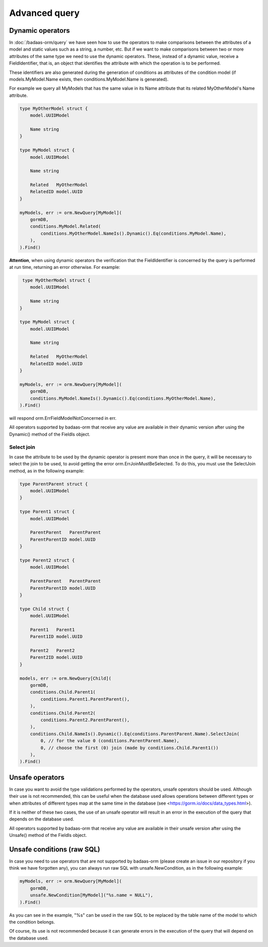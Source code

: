 ==============================
Advanced query
==============================

Dynamic operators
--------------------------------

In :doc:`/badaas-orm/query` we have seen how to use the operators 
to make comparisons between the attributes of a model and static values such as a string, 
a number, etc. But if we want to make comparisons between two or more attributes of 
the same type we need to use the dynamic operators. 
These, instead of a dynamic value, receive a FieldIdentifier, that is, 
an object that identifies the attribute with which the operation is to be performed.

These identifiers are also generated during the generation of conditions 
as attributes of the condition model 
(if models.MyModel.Name exists, then conditions.MyModel.Name is generated).

For example we query all MyModels that has the same value in its Name attribute that 
its related MyOtherModel's Name attribute.

.. code-block:: go

    type MyOtherModel struct {
        model.UUIDModel

        Name string
    }

    type MyModel struct {
        model.UUIDModel

        Name string

        Related   MyOtherModel
        RelatedID model.UUID
    }

    myModels, err := orm.NewQuery[MyModel](
        gormDB,
        conditions.MyModel.Related(
            conditions.MyOtherModel.NameIs().Dynamic().Eq(conditions.MyModel.Name),
        ),
    ).Find()

**Attention**, when using dynamic operators the verification that the FieldIdentifier 
is concerned by the query is performed at run time, returning an error otherwise. 
For example:

.. code-block:: go

     type MyOtherModel struct {
        model.UUIDModel

        Name string
    }

    type MyModel struct {
        model.UUIDModel

        Name string

        Related   MyOtherModel
        RelatedID model.UUID
    }

    myModels, err := orm.NewQuery[MyModel](
        gormDB,
        conditions.MyModel.NameIs().Dynamic().Eq(conditions.MyOtherModel.Name),
    ).Find()

will respond orm.ErrFieldModelNotConcerned in err.

All operators supported by badaas-orm that receive any value are available in their dynamic version 
after using the Dynamic() method of the FieldIs object.

Select join
^^^^^^^^^^^^^^^^^^^^^^^^^^^^

In case the attribute to be used by the dynamic operator is present more 
than once in the query, it will be necessary to select the join to be used, 
to avoid getting the error orm.ErrJoinMustBeSelected. 
To do this, you must use the SelectJoin method, as in the following example:

.. code-block:: go

    type ParentParent struct {
        model.UUIDModel
    }

    type Parent1 struct {
        model.UUIDModel

        ParentParent   ParentParent
        ParentParentID model.UUID
    }

    type Parent2 struct {
        model.UUIDModel

        ParentParent   ParentParent
        ParentParentID model.UUID
    }

    type Child struct {
        model.UUIDModel

        Parent1   Parent1
        Parent1ID model.UUID

        Parent2   Parent2
        Parent2ID model.UUID
    }

    models, err := orm.NewQuery[Child](
        gormDB,
        conditions.Child.Parent1(
            conditions.Parent1.ParentParent(),
        ),
        conditions.Child.Parent2(
            conditions.Parent2.ParentParent(),
        ),
        conditions.Child.NameIs().Dynamic().Eq(conditions.ParentParent.Name).SelectJoin(
            0, // for the value 0 (conditions.ParentParent.Name),
            0, // choose the first (0) join (made by conditions.Child.Parent1())
        ),
    ).Find()

Unsafe operators
--------------------------------

In case you want to avoid the type validations performed by the operators, 
unsafe operators should be used. 
Although their use is not recommended, this can be useful when the database 
used allows operations between different types or when attributes of different 
types map at the same time in the database (see <https://gorm.io/docs/data_types.html>).

If it is neither of these two cases, the use of an unsafe operator will result in 
an error in the execution of the query that depends on the database used.

All operators supported by badaas-orm that receive any value are available 
in their unsafe version after using the Unsafe() method of the FieldIs object.


Unsafe conditions (raw SQL)
--------------------------------

In case you need to use operators that are not supported by badaas-orm 
(please create an issue in our repository if you think we have forgotten any), 
you can always run raw SQL with unsafe.NewCondition, as in the following example:

.. code-block:: go

    myModels, err := orm.NewQuery[MyModel](
        gormDB,
        unsafe.NewCondition[MyModel]("%s.name = NULL"),
    ).Find()

As you can see in the example, "%s" can be used in the raw SQL to be replaced 
by the table name of the model to which the condition belongs.

Of course, its use is not recommended because it can generate errors in the execution 
of the query that will depend on the database used.